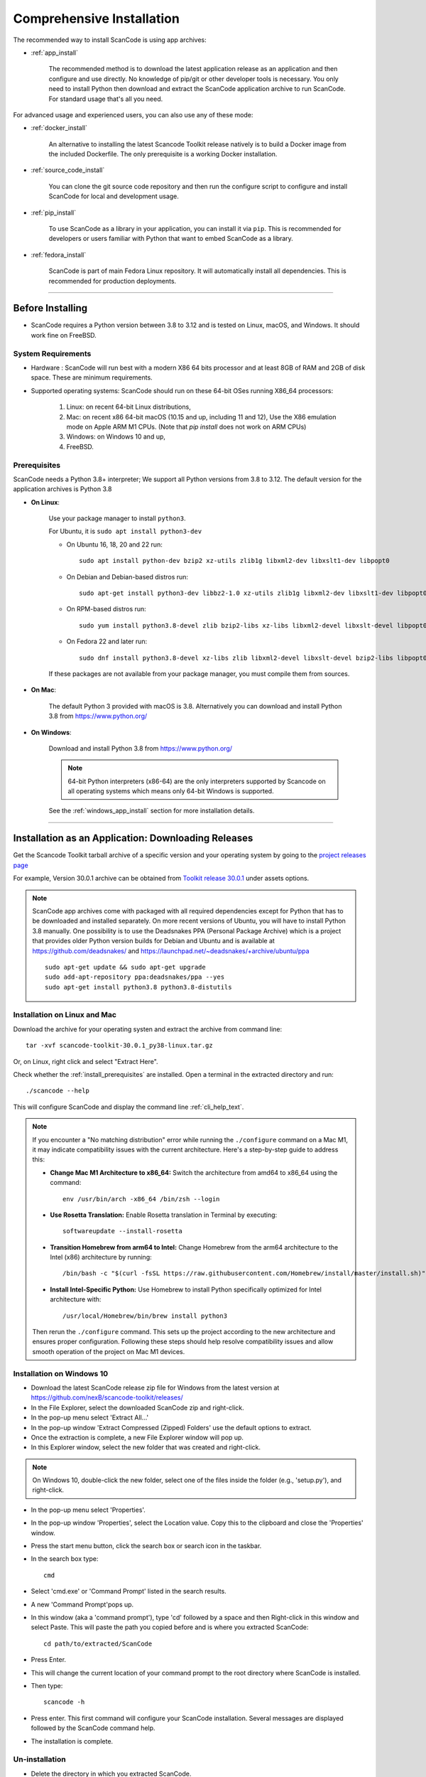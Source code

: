 .. _install:

Comprehensive Installation
==========================


The recommended way to install ScanCode is using app archives:

- :ref:`app_install`

    The recommended method is to download the latest application release as an
    application and then configure and use directly. No knowledge of pip/git or
    other developer tools is necessary. You only need to install Python then
    download and extract the ScanCode application archive to run ScanCode.
    For standard usage that's all you need.


For advanced usage and experienced users, you can also use any of these mode:

- :ref:`docker_install`

    An alternative to installing the latest Scancode Toolkit release natively is
    to build a Docker image from the included Dockerfile. The only prerequisite
    is a working Docker installation.

- :ref:`source_code_install`

    You can clone the git source code repository and then run the configure script
    to configure and install ScanCode for local and development usage.

- :ref:`pip_install`

    To use ScanCode as a library in your application, you can install it via
    ``pip``. This is recommended for developers or users familiar with Python
    that want to embed ScanCode as a library.

- :ref:`fedora_install`

    ScanCode is part of main Fedora Linux repository. It will automatically install
    all dependencies. This is recommended for production deployments.

----

Before Installing
-----------------

- ScanCode requires a Python version between 3.8 to 3.12 and is
  tested on Linux, macOS, and Windows. It should work fine on FreeBSD.

.. _system_requirements:

System Requirements
^^^^^^^^^^^^^^^^^^^

- Hardware : ScanCode will run best with a modern X86 64 bits processor and at
  least 8GB of RAM and 2GB of disk space. These are minimum requirements.

- Supported operating systems: ScanCode should run on these 64-bit OSes running
  X86_64 processors:

    #. Linux: on recent 64-bit Linux distributions,
    #. Mac: on recent x86 64-bit macOS (10.15 and up, including 11 and 12),
       Use the X86 emulation mode on Apple ARM M1 CPUs.
       (Note that `pip install` does not work on ARM CPUs)
    #. Windows: on Windows 10 and up,
    #. FreeBSD.


.. _install_prerequisites:

Prerequisites
^^^^^^^^^^^^^

ScanCode needs a Python 3.8+ interpreter; We support all Python versions from
3.8 to 3.12. The default version for the application archives is Python 3.8

- **On Linux**:

    Use your package manager to install ``python3``.

    For Ubuntu, it is ``sudo apt install python3-dev``

    - On Ubuntu 16, 18, 20 and 22 run::

          sudo apt install python-dev bzip2 xz-utils zlib1g libxml2-dev libxslt1-dev libpopt0

    - On Debian and Debian-based distros run::

          sudo apt-get install python3-dev libbz2-1.0 xz-utils zlib1g libxml2-dev libxslt1-dev libpopt0

    - On RPM-based distros run::

          sudo yum install python3.8-devel zlib bzip2-libs xz-libs libxml2-devel libxslt-devel libpopt0

    - On Fedora 22 and later run::

          sudo dnf install python3.8-devel xz-libs zlib libxml2-devel libxslt-devel bzip2-libs libpopt0


    If these packages are not available from your package manager, you must
    compile them  from sources.


- **On Mac**:

    The default Python 3 provided with macOS is 3.8.
    Alternatively you can download and install Python 3.8 from https://www.python.org/


- **On Windows**:

    Download and install Python 3.8 from https://www.python.org/

    .. Note::

      64-bit Python interpreters (x86-64) are the only interpreters supported by
      Scancode on all operating systems which means only 64-bit Windows is supported.

    See the :ref:`windows_app_install` section for more installation details.

----

.. _app_install:

Installation as an Application: Downloading Releases
-----------------------------------------------------

Get the Scancode Toolkit tarball archive of a specific version and your
operating system by going to the `project releases page <https://github.com/nexB/scancode-toolkit/releases/>`_

For example, Version 30.0.1 archive can be obtained from
`Toolkit release 30.0.1 <https://github.com/nexB/scancode-toolkit/releases/tag/v30.0.1>`_
under assets options.

.. Note::

    ScanCode app archives come with packaged with all required dependencies except
    for Python that has to be downloaded and installed separately.
    On more recent versions of Ubuntu, you will have to install Python 3.8 manually.
    One possibility is to use the Deadsnakes PPA (Personal Package Archive) which is
    a project that provides older Python version builds for Debian and Ubuntu and is
    available at https://github.com/deadsnakes/ and https://launchpad.net/~deadsnakes/+archive/ubuntu/ppa
    ::

        sudo apt-get update && sudo apt-get upgrade
        sudo add-apt-repository ppa:deadsnakes/ppa --yes
        sudo apt-get install python3.8 python3.8-distutils


Installation on Linux and Mac
^^^^^^^^^^^^^^^^^^^^^^^^^^^^^

Download the archive for your operating systen and extract
the archive from command line::

    tar -xvf scancode-toolkit-30.0.1_py38-linux.tar.gz


Or, on Linux, right click and select "Extract Here".

Check whether the :ref:`install_prerequisites` are installed. Open a terminal
in the extracted directory and run::

    ./scancode --help

This will configure ScanCode and display the command line :ref:`cli_help_text`.

.. note::
   If you encounter a "No matching distribution" error while running the ``./configure`` command on a Mac M1, it may indicate compatibility issues with the current architecture. Here's a step-by-step guide to address this:

   - **Change Mac M1 Architecture to x86_64:**
     Switch the architecture from amd64 to x86_64 using the command:
     ::

         env /usr/bin/arch -x86_64 /bin/zsh --login
   - **Use Rosetta Translation:**
     Enable Rosetta translation in Terminal by executing:
     ::

         softwareupdate --install-rosetta
   - **Transition Homebrew from arm64 to Intel:**
     Change Homebrew from the arm64 architecture to the Intel (x86) architecture by running:
     ::

         /bin/bash -c "$(curl -fsSL https://raw.githubusercontent.com/Homebrew/install/master/install.sh)"
   - **Install Intel-Specific Python:**
     Use Homebrew to install Python specifically optimized for Intel architecture with:
     ::

         /usr/local/Homebrew/bin/brew install python3

   Then rerun the ``./configure`` command. This sets up the project according to the new architecture and ensures proper configuration.
   Following these steps should help resolve compatibility issues and allow smooth operation of the project on Mac M1 devices.

.. _windows_app_install:

Installation on Windows 10
^^^^^^^^^^^^^^^^^^^^^^^^^^

- Download the latest ScanCode release zip file for Windows from the latest
  version at https://github.com/nexB/scancode-toolkit/releases/

- In the File Explorer, select the downloaded ScanCode zip and right-click.

- In the pop-up menu select 'Extract All...'

- In the pop-up window 'Extract Compressed (Zipped) Folders' use the default options to extract.

- Once the extraction is complete, a new File Explorer window will pop up.

- In this Explorer window, select the new folder that was created and right-click.

.. note::

  On Windows 10, double-click the new folder, select one of the files inside the folder
  (e.g., 'setup.py'), and right-click.

- In the pop-up menu select 'Properties'.

- In the pop-up window 'Properties', select the Location value. Copy this to the clipboard and
  close the 'Properties' window.

- Press the start menu button, click the search box or search icon in the taskbar.

- In the search box type::

    cmd

- Select 'cmd.exe' or 'Command Prompt' listed in the search results.

- A new 'Command Prompt'pops up.

- In this window (aka a 'command prompt'), type 'cd' followed by a space and
  then Right-click in this window and select Paste. This will paste the path you
  copied before and is where you extracted ScanCode::

    cd path/to/extracted/ScanCode

- Press Enter.

- This will change the current location of your command prompt to the root directory where
  ScanCode is installed.

- Then type::

    scancode -h

- Press enter. This first command will configure your ScanCode installation.
  Several messages are displayed followed by the ScanCode command help.

- The installation is complete.


Un-installation
^^^^^^^^^^^^^^^

- Delete the directory in which you extracted ScanCode.
- Delete any temporary files created in your system temp and user temp directory
  under a ScanCode-prefixed directory such as .scancode-tk or .cache/scancode-tk.


----

.. _docker_install:


Installation via Docker:
------------------------

You can install Scancode Toolkit by building a Docker image from the included Dockerfile.
The prerequisite is a working `docker installation <https://docs.docker.com/engine/install/>`_.


Download the ScanCode-Toolkit Source Code
^^^^^^^^^^^^^^^^^^^^^^^^^^^^^^^^^^^^^^^^^

- ``git clone https://github.com/nexB/scancode-toolkit`` to get the latest
  ( :ref:`source_code_install` ) source code.


Build the Docker image
^^^^^^^^^^^^^^^^^^^^^^

Run the ``docker build`` source code checkout directory.::

    cd scancode-toolkit
    docker build --tag scancode-toolkit --tag scancode-toolkit:$(git describe --tags) .


Run using Docker
^^^^^^^^^^^^^^^^

The docker image will forward all arguments it receives directly to the ``scancode`` command.

Display help::

    docker run scancode-toolkit --help

Mount current working directory as "/project" and run a scan on a file name
apache-2.0.LICENSE directory. The JSON results will be in scan-result.json::

    docker run -v $PWD/:/project scancode-toolkit -clipeu --json-pp /project/scan-result.json /project/apache-2.0.LICENSE

This will mount your current working from the host into ``/project`` in the container
and then scan the contents. The output ``result.json`` will be written back to your
current working directory on the host.

Note that the parameters *before* ``scancode-toolkit`` are used for docker,
those after will be forwarded to scancode.


----


.. _source_code_install:

Installation from Source Code: Git Clone
-----------------------------------------

You can download the Scancode Toolkit Source Code and build from it yourself.
This is what you would want to do it if:

- You are developing ScanCode or adding new patches or want to run tests.
- You want to test or run a specific version/checkpoint/branch from the version control.


Download the ScanCode-Toolkit Source Code
^^^^^^^^^^^^^^^^^^^^^^^^^^^^^^^^^^^^^^^^^

Run the following once you have `Git <https://git-scm.com/>`_ installed::

    git clone https://github.com/nexB/scancode-toolkit.git
    cd scancode-toolkit


Configure the build
^^^^^^^^^^^^^^^^^^^

ScanCode use a configure scripts to create an isolated virtual environment,
install required packaged dependencies.

On Linux/Mac:

- Open a terminal
- cd to the clone directory
- run ``./configure``
- run ``source venv/bin/activate``


On Windows:

- open a command prompt
- cd to the clone directory
- run ``configure``
- run ``venv\Scripts\activate``


Now you are ready to use the freshly configured scancode-toolkit.

.. NOTE::

    For use in development, run instead ``configure --dev``. If your face
    issues while configuring a previous version, ``configure --clean`` to
    clean and reset your enviroment. You will need to run ``configure`` again.


----

.. _pip_install:

Installation as a library: via ``pip``
--------------------------------------

ScanCode can be installed from the public PyPI repository using ``pip`` which
the standard Python package management tool.

.. NOTE::

    Note that `pip` installation method does work on ARM chips, i.e. Linux/MacOS on
    Apple M1 chips, as some non-native dependencies do not have pre-built wheels
    for ARM (like py-ahocorasick, intbitset). See :ref:`system_requirements` for
    more information. See related issues for more info:

    - `Fallback pure-python deps <https://github.com/nexB/scancode-toolkit/issues/3210>`_
    - `pip install failing on M1 <https://github.com/nexB/scancode-toolkit/issues/3205>`_

The steps are:

#. Create a Python virtual environment::

    /usr/bin/python3 -m venv venv

For more information on Python virtualenv, visit this
`page <https://docs.python-guide.org/dev/virtualenvs/#lower-level-virtualenv>`_.

#. Activate the virtual environment you just created::

    source venv/bin/activate

#. Run pip to install the latest versions of base utilities::

    pip install --upgrade pip setuptools wheel

#. Install the latest version of ScanCode::

    pip install scancode-toolkit

.. NOTE::

    For advanced usage, ``scancode-toolkit-mini`` is an alternative package with
    no default dependencies on pre-built binaries. This may come handy for some
    special use cases such as packaging for a Linux or FreeBSD distro.


To uninstall, run::

    pip uninstall scancode-toolkit


----

.. _fedora_install:

Install from Fedora's repository
--------------------------------

The package is available in Fedora 40 and newer. Run::

    dnf install scancode-toolkit

To uninstall, run:

    dnf remove scancode-toolkit


----

.. _commands_variation:

Command Invocation Variations
-----------------------------

These are the commands to invoke ScanCode based on:

- your installation methods
- your operating systems

The two form of commands are:

- Use the scancode command directly, typically on Windows or in an activated virtualenv::

    scancode [OPTIONS] <OUTPUT FORMAT OPTION(s)> <SCAN INPUT>

- Use a path to the scancode command, typically with an application installation ::

    path/to/scancode [OPTIONS] <OUTPUT FORMAT OPTION(s)> <SCAN INPUT>

These variations are summed up in the following table:

.. list-table::
    :widths: 10 5 10 50
    :header-rows: 1

    * - Installation Methods
      - Application Install
      - Pip Install
      - Install from Source Code

    * - Linux
      - path: `./scancode`
      - direct: scancode
      - path: `./scancode` or direct: `scancode`

    * - Mac
      - path: `./scancode`
      - direct: scancode
      - path: `./scancode` or direct: `scancode`

    * - Windows
      - path: `scancode`
      - direct: scancode
      - path: `scancode` or direct: `scancode`
